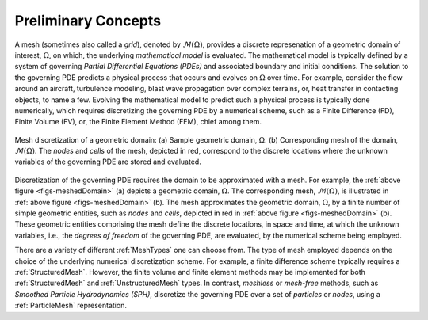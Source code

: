 .. ## Copyright (c) 2017-2021, Lawrence Livermore National Security, LLC and
.. ## other Axom Project Developers. See the top-level LICENSE file for details.
.. ##
.. ## SPDX-License-Identifier: (BSD-3-Clause)

.. _sections/preliminary_concepts:

.. _PreliminaryConcepts:

Preliminary Concepts
--------------------

A mesh (sometimes also called a *grid*), denoted by :math:`\mathcal{M}(\Omega)`, provides a discrete
represenation of a geometric domain of interest, :math:`\Omega`, on which, the
underlying *mathematical model* is evaluated. The mathematical model
is typically defined by a system of governing *Partial Differential Equations
(PDEs)* and associated boundary and initial conditions. The solution
to the governing PDE predicts a physical process that occurs and evolves on
:math:`\Omega` over time. For example, consider the flow around an aircraft,
turbulence modeling, blast wave propagation over complex terrains, or,
heat transfer in contacting objects, to name a few.
Evolving the mathematical model to predict such a physical process is typically
done numerically, which requires discretizing the governing PDE by a numerical
scheme, such as a Finite Difference (FD), Finite Volume (FV), or, the
Finite Element Method (FEM), chief among them.

.. _figs-meshedDomain:
.. figure:: ../figures/meshed_domain.png
   :align: center
   :scale: 100%
   :alt: Sample Mesh domain

   Mesh discretization of a geometric domain: (a) Sample geometric domain,
   :math:`\Omega`. (b) Corresponding mesh of the domain,
   :math:`\mathcal{M}(\Omega)`. The *nodes* and *cells* of the mesh, depicted in
   red, correspond to the discrete locations where the unknown variables of the
   governing PDE are stored and evaluated.

Discretization of the governing PDE requires the domain to be approximated
with a mesh. For example, the :ref:`above figure <figs-meshedDomain>` (a) depicts a geometric
domain, :math:`\Omega`. The corresponding mesh, :math:`\mathcal{M}(\Omega)`,
is illustrated in :ref:`above figure <figs-meshedDomain>` (b). The mesh approximates
the geometric domain, :math:`\Omega`, by a finite number of simple geometric
entities, such as *nodes* and *cells*, depicted in red in
:ref:`above figure <figs-meshedDomain>` (b). These geometric entities comprising the mesh
define the discrete locations, in space and time, at which the unknown variables,
i.e., the *degrees of freedom* of the governing PDE, are evaluated, by the
numerical scheme being employed.

There are a variety of different :ref:`MeshTypes` one can choose from.
The type of mesh employed depends on the choice of the underlying
numerical discretization scheme. For example, a finite difference scheme
typically requires a :ref:`StructuredMesh`. However, the finite volume and
finite element methods may be implemented for both :ref:`StructuredMesh` and
:ref:`UnstructuredMesh` types. In contrast, *meshless* or *mesh-free* methods,
such as *Smoothed Particle Hydrodynamics (SPH)*, discretize the governing PDE
over a set of *particles* or *nodes*, using a :ref:`ParticleMesh`
representation.
